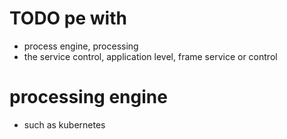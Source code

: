 * TODO pe with

- process engine, processing
- the service control, application level, frame service or control

* processing engine

- such as kubernetes
